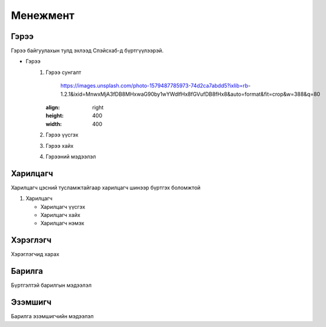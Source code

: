 Менежмент
=========

.. _Гэрээ:

Гэрээ
-----
.. image:: https://images.unsplash.com/photo-1648742022378-e23f8b9a5a9a?ixlib=rb-1.2.1&ixid=MnwxMjA3fDB8MHxwaG90by1wYWdlfHx8fGVufDB8fHx8&auto=format&fit=crop&w=1376&q=80
   :height: 400
   :width: 400

Гэрээ байгуулахын тулд эхлээд Спэйсхаб-д бүртгүүлээрэй.

* Гэрээ
   #. Гэрээ сунгалт
   
       https://images.unsplash.com/photo-1579487785973-74d2ca7abdd5?ixlib=rb-               1.2.1&ixid=MnwxMjA3fDB8MHxwaG90by1wYWdlfHx8fGVufDB8fHx8&auto=format&fit=crop&w=388&q=80
      :align: right
      :height: 400
      :width: 400
   
   
   #. Гэрээ үүсгэх
   #. Гэрээ хайх
   #. Гэрээний мэдээлэл
   
   
Харилцагч
---------
Харилцагч цэсний тусламжтайгаар харилцагч шинээр бүртгэх боломжтой

#. Харилцагч

   * Харилцагч үүсгэх
   * Харилцагч хайх
   * Харилцагч нэмэх 


   
Хэрэглэгч
---------
Хэрэглэгчид харах

Барилга
---------
Бүртгэлтэй барилгын мэдээлэл

Эзэмшигч
--------
Барилга эзэмшигчийн мэдээлэл




